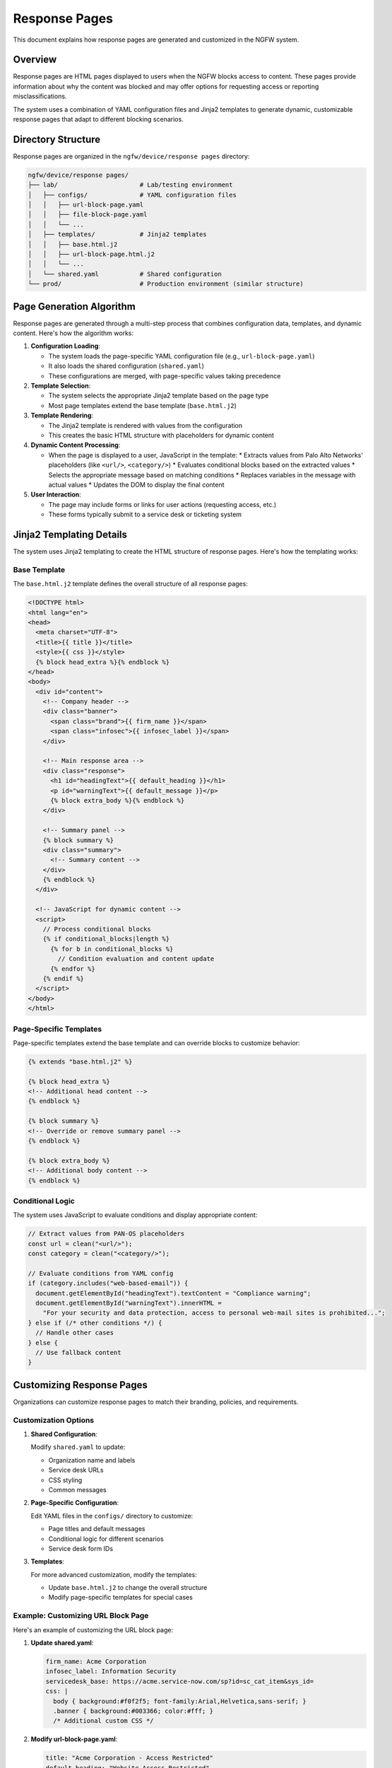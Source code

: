 Response Pages
==============

This document explains how response pages are generated and customized in the NGFW system.

Overview
--------

Response pages are HTML pages displayed to users when the NGFW blocks access to content. 
These pages provide information about why the content was blocked and may offer options 
for requesting access or reporting misclassifications.

The system uses a combination of YAML configuration files and Jinja2 templates to generate 
dynamic, customizable response pages that adapt to different blocking scenarios.

Directory Structure
-------------------

Response pages are organized in the ``ngfw/device/response pages`` directory:

.. code-block:: text

   ngfw/device/response pages/
   ├── lab/                      # Lab/testing environment
   │   ├── configs/              # YAML configuration files
   │   │   ├── url-block-page.yaml
   │   │   ├── file-block-page.yaml
   │   │   └── ...
   │   ├── templates/            # Jinja2 templates
   │   │   ├── base.html.j2
   │   │   ├── url-block-page.html.j2
   │   │   └── ...
   │   └── shared.yaml           # Shared configuration
   └── prod/                     # Production environment (similar structure)

Page Generation Algorithm
-------------------------

Response pages are generated through a multi-step process that combines configuration data, 
templates, and dynamic content. Here's how the algorithm works:

1. **Configuration Loading**:
   
   * The system loads the page-specific YAML configuration file (e.g., ``url-block-page.yaml``)
   * It also loads the shared configuration (``shared.yaml``)
   * These configurations are merged, with page-specific values taking precedence

2. **Template Selection**:
   
   * The system selects the appropriate Jinja2 template based on the page type
   * Most page templates extend the base template (``base.html.j2``)

3. **Template Rendering**:
   
   * The Jinja2 template is rendered with values from the configuration
   * This creates the basic HTML structure with placeholders for dynamic content

4. **Dynamic Content Processing**:
   
   * When the page is displayed to a user, JavaScript in the template:
     * Extracts values from Palo Alto Networks' placeholders (like ``<url/>``, ``<category/>``)
     * Evaluates conditional blocks based on the extracted values
     * Selects the appropriate message based on matching conditions
     * Replaces variables in the message with actual values
     * Updates the DOM to display the final content

5. **User Interaction**:
   
   * The page may include forms or links for user actions (requesting access, etc.)
   * These forms typically submit to a service desk or ticketing system

Jinja2 Templating Details
-------------------------

The system uses Jinja2 templating to create the HTML structure of response pages. 
Here's how the templating works:

Base Template
~~~~~~~~~~~~~

The ``base.html.j2`` template defines the overall structure of all response pages:

.. code-block:: html+jinja

   <!DOCTYPE html>
   <html lang="en">
   <head>
     <meta charset="UTF-8">
     <title>{{ title }}</title>
     <style>{{ css }}</style>
     {% block head_extra %}{% endblock %}
   </head>
   <body>
     <div id="content">
       <!-- Company header -->
       <div class="banner">
         <span class="brand">{{ firm_name }}</span>
         <span class="infosec">{{ infosec_label }}</span>
       </div>

       <!-- Main response area -->
       <div class="response">
         <h1 id="headingText">{{ default_heading }}</h1>
         <p id="warningText">{{ default_message }}</p>
         {% block extra_body %}{% endblock %}
       </div>

       <!-- Summary panel -->
       {% block summary %}
       <div class="summary">
         <!-- Summary content -->
       </div>
       {% endblock %}
     </div>

     <!-- JavaScript for dynamic content -->
     <script>
       // Process conditional blocks
       {% if conditional_blocks|length %}
         {% for b in conditional_blocks %}
           // Condition evaluation and content update
         {% endfor %}
       {% endif %}
     </script>
   </body>
   </html>

Page-Specific Templates
~~~~~~~~~~~~~~~~~~~~~~~

Page-specific templates extend the base template and can override blocks to customize behavior:

.. code-block:: html+jinja

   {% extends "base.html.j2" %}

   {% block head_extra %}
   <!-- Additional head content -->
   {% endblock %}

   {% block summary %}
   <!-- Override or remove summary panel -->
   {% endblock %}

   {% block extra_body %}
   <!-- Additional body content -->
   {% endblock %}

Conditional Logic
~~~~~~~~~~~~~~~~~

The system uses JavaScript to evaluate conditions and display appropriate content:

.. code-block:: javascript

   // Extract values from PAN-OS placeholders
   const url = clean("<url/>");
   const category = clean("<category/>");
   
   // Evaluate conditions from YAML config
   if (category.includes("web-based-email")) {
     document.getElementById("headingText").textContent = "Compliance warning";
     document.getElementById("warningText").innerHTML = 
       "For your security and data protection, access to personal web-mail sites is prohibited...";
   } else if (/* other conditions */) {
     // Handle other cases
   } else {
     // Use fallback content
   }

Customizing Response Pages
--------------------------

Organizations can customize response pages to match their branding, policies, and requirements.

Customization Options
~~~~~~~~~~~~~~~~~~~~~

1. **Shared Configuration**:
   
   Modify ``shared.yaml`` to update:
   
   * Organization name and labels
   * Service desk URLs
   * CSS styling
   * Common messages

2. **Page-Specific Configuration**:
   
   Edit YAML files in the ``configs/`` directory to customize:
   
   * Page titles and default messages
   * Conditional logic for different scenarios
   * Service desk form IDs

3. **Templates**:
   
   For more advanced customization, modify the templates:
   
   * Update ``base.html.j2`` to change the overall structure
   * Modify page-specific templates for special cases

Example: Customizing URL Block Page
~~~~~~~~~~~~~~~~~~~~~~~~~~~~~~~~~~~

Here's an example of customizing the URL block page:

1. **Update shared.yaml**:

   .. code-block:: yaml

      firm_name: Acme Corporation
      infosec_label: Information Security
      servicedesk_base: https://acme.service-now.com/sp?id=sc_cat_item&sys_id=
      css: |
        body { background:#f0f2f5; font-family:Arial,Helvetica,sans-serif; }
        .banner { background:#003366; color:#fff; }
        /* Additional custom CSS */

2. **Modify url-block-page.yaml**:

   .. code-block:: yaml

      title: "Acme Corporation - Access Restricted"
      default_heading: "Website Access Restricted"
      default_message: |
        This website has been blocked according to Acme Corporation's security policy.
        If you need access for business purposes, please use the link below.
      
      conditional_blocks:
        - match: category
          operator: includes
          value: social-networking
          heading: "Social Media Access Restricted"
          message: |
            Access to social media sites is limited during business hours.
            If you need access for business purposes, please submit a request.

3. **Create a custom template** (optional):

   .. code-block:: html+jinja

      {% extends "base.html.j2" %}
      
      {% block head_extra %}
      <link rel="icon" href="https://acme.com/favicon.ico">
      {% endblock %}
      
      {% block extra_body %}
      <div class="acme-footer">
        <img src="https://acme.com/logo.png" alt="Acme Corporation">
      </div>
      {% endblock %}

Best Practices
~~~~~~~~~~~~~~

When customizing response pages:

1. **Maintain consistency** across all pages for a professional user experience
2. **Use clear, concise language** to explain why content was blocked
3. **Provide actionable options** for users who need legitimate access
4. **Test thoroughly** in a lab environment before deploying to production
5. **Consider accessibility** by using appropriate contrast, font sizes, etc.
6. **Keep branding subtle** to maintain focus on the security message

By following these guidelines, organizations can create effective, branded response pages 
that communicate security policies while providing a good user experience.